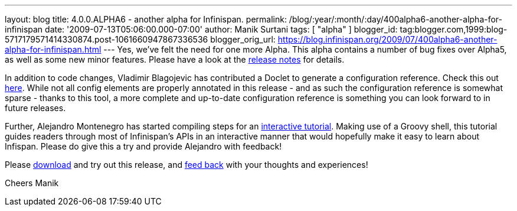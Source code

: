 ---
layout: blog
title: 4.0.0.ALPHA6 - another alpha for Infinispan.
permalink: /blog/:year/:month/:day/400alpha6-another-alpha-for-infinispan
date: '2009-07-13T05:06:00.000-07:00'
author: Manik Surtani
tags: [ "alpha" ]
blogger_id: tag:blogger.com,1999:blog-5717179571414330874.post-1061660947867336536
blogger_orig_url: https://blog.infinispan.org/2009/07/400alpha6-another-alpha-for-infinispan.html
---
Yes, we've felt the need for one more Alpha. This alpha contains a
number of bug fixes over Alpha5, as well as some new minor features.
Please have a look at the
https://jira.jboss.org/jira/secure/ConfigureReport.jspa?versions=12313761&sections=.1.7.2.4.10.9.8.3.12.11.5&style=none&selectedProjectId=12310799&reportKey=pl.net.mamut%3Areleasenotes&Next=Next[release
notes] for details.

In addition to code changes, Vladimir Blagojevic has contributed a
Doclet to generate a configuration reference. Check this out
http://infinispan.sourceforge.net/4.0/apidocs/config.html[here]. While
not all config elements are properly annotated in this release - and as
such the configuration reference is somewhat sparse - thanks to this
tool, a more complete and up-to-date configuration reference is
something you can look forward to in future releases.

Further, Alejandro Montenegro has started compiling steps for an
http://www.jboss.org/community/wiki/Infinispaninteractivetutorial[interactive
tutorial]. Making use of a Groovy shell, this tutorial guides readers
through most of Infinispan's APIs in an interactive manner that would
hopefully make it easy to learn about Infispan. Please do give this a
try and provide Alejandro with feedback!

Please http://www.jboss.org/infinispan/downloads[download] and try out
this release, and
http://www.jboss.org/index.html?module=bb&op=viewforum&f=309[feed back]
with your thoughts and experiences!

Cheers
Manik
